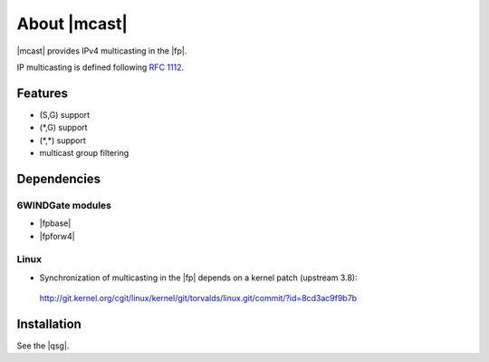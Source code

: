 .. Copyright 2014 6WIND S.A.

.. title:: |mcast|

About |mcast|
=============

|mcast| provides IPv4 multicasting in the |fp|.

IP multicasting is defined following :rfc:`1112`.

Features
--------

- (S,G) support
- (\*,G) support
- (\*,\*) support
- multicast group filtering

Dependencies
------------

6WINDGate modules
~~~~~~~~~~~~~~~~~

- |fpbase|
- |fpforw4|

Linux
~~~~~

- Synchronization of multicasting in the |fp| depends on a kernel patch
  (upstream 3.8):

 http://git.kernel.org/cgit/linux/kernel/git/torvalds/linux.git/commit/?id=8cd3ac9f9b7b

Installation
------------

See the |qsg|.
